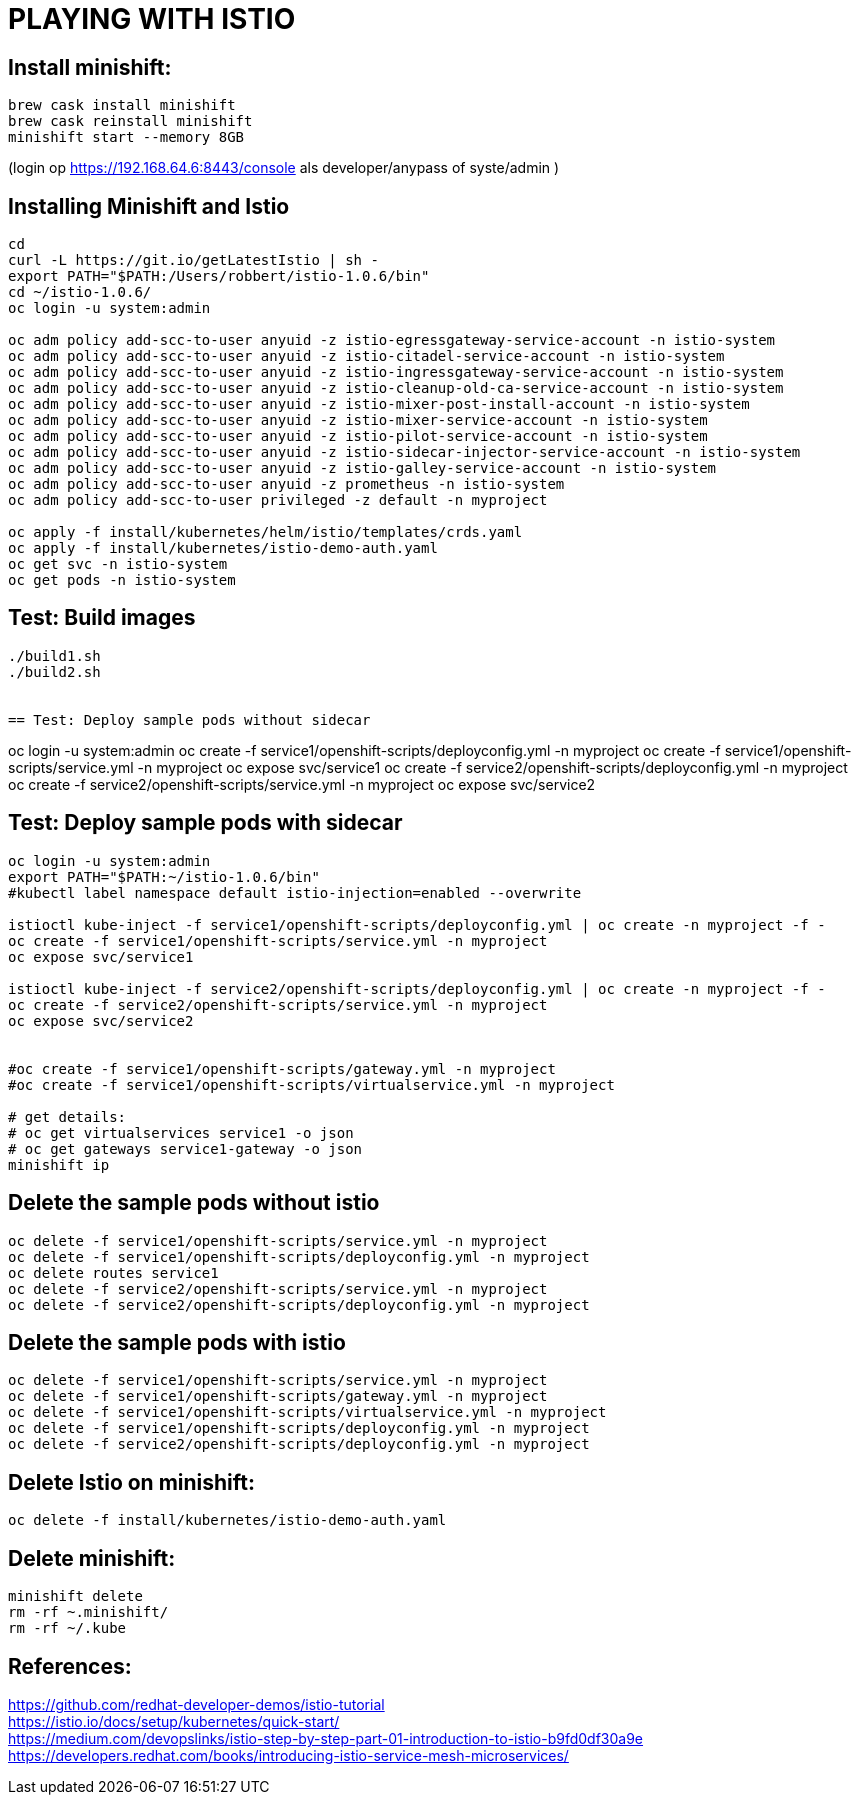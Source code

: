 = PLAYING WITH ISTIO


== Install minishift:
```
brew cask install minishift
brew cask reinstall minishift
minishift start --memory 8GB
```
(login op https://192.168.64.6:8443/console als developer/anypass  of syste/admin )


== Installing Minishift and Istio
```
cd
curl -L https://git.io/getLatestIstio | sh -
export PATH="$PATH:/Users/robbert/istio-1.0.6/bin"
cd ~/istio-1.0.6/
oc login -u system:admin

oc adm policy add-scc-to-user anyuid -z istio-egressgateway-service-account -n istio-system
oc adm policy add-scc-to-user anyuid -z istio-citadel-service-account -n istio-system
oc adm policy add-scc-to-user anyuid -z istio-ingressgateway-service-account -n istio-system
oc adm policy add-scc-to-user anyuid -z istio-cleanup-old-ca-service-account -n istio-system
oc adm policy add-scc-to-user anyuid -z istio-mixer-post-install-account -n istio-system
oc adm policy add-scc-to-user anyuid -z istio-mixer-service-account -n istio-system
oc adm policy add-scc-to-user anyuid -z istio-pilot-service-account -n istio-system
oc adm policy add-scc-to-user anyuid -z istio-sidecar-injector-service-account -n istio-system
oc adm policy add-scc-to-user anyuid -z istio-galley-service-account -n istio-system
oc adm policy add-scc-to-user anyuid -z prometheus -n istio-system
oc adm policy add-scc-to-user privileged -z default -n myproject

oc apply -f install/kubernetes/helm/istio/templates/crds.yaml
oc apply -f install/kubernetes/istio-demo-auth.yaml
oc get svc -n istio-system
oc get pods -n istio-system

```
== Test: Build images
```
./build1.sh
./build2.sh


== Test: Deploy sample pods without sidecar
```
oc login -u system:admin
oc create -f service1/openshift-scripts/deployconfig.yml -n myproject
oc create -f service1/openshift-scripts/service.yml -n myproject
oc expose svc/service1
oc create -f service2/openshift-scripts/deployconfig.yml -n myproject
oc create -f service2/openshift-scripts/service.yml -n myproject
oc expose svc/service2



== Test: Deploy sample pods with sidecar
```
oc login -u system:admin
export PATH="$PATH:~/istio-1.0.6/bin"
#kubectl label namespace default istio-injection=enabled --overwrite

istioctl kube-inject -f service1/openshift-scripts/deployconfig.yml | oc create -n myproject -f -
oc create -f service1/openshift-scripts/service.yml -n myproject
oc expose svc/service1

istioctl kube-inject -f service2/openshift-scripts/deployconfig.yml | oc create -n myproject -f -
oc create -f service2/openshift-scripts/service.yml -n myproject
oc expose svc/service2


#oc create -f service1/openshift-scripts/gateway.yml -n myproject
#oc create -f service1/openshift-scripts/virtualservice.yml -n myproject

# get details:
# oc get virtualservices service1 -o json
# oc get gateways service1-gateway -o json
minishift ip


```

== Delete the sample pods without istio
```
oc delete -f service1/openshift-scripts/service.yml -n myproject
oc delete -f service1/openshift-scripts/deployconfig.yml -n myproject
oc delete routes service1
oc delete -f service2/openshift-scripts/service.yml -n myproject
oc delete -f service2/openshift-scripts/deployconfig.yml -n myproject
```

== Delete the sample pods with istio
```
oc delete -f service1/openshift-scripts/service.yml -n myproject
oc delete -f service1/openshift-scripts/gateway.yml -n myproject
oc delete -f service1/openshift-scripts/virtualservice.yml -n myproject
oc delete -f service1/openshift-scripts/deployconfig.yml -n myproject
oc delete -f service2/openshift-scripts/deployconfig.yml -n myproject
```


== Delete Istio on minishift:
```
oc delete -f install/kubernetes/istio-demo-auth.yaml
```

== Delete minishift:
```
minishift delete
rm -rf ~.minishift/
rm -rf ~/.kube
```




== References:
link:https://github.com/redhat-developer-demos/istio-tutorial[https://github.com/redhat-developer-demos/istio-tutorial] +
link:https://istio.io/docs/setup/kubernetes/quick-start[https://istio.io/docs/setup/kubernetes/quick-start/] +
link:https://medium.com/devopslinks/istio-step-by-step-part-01-introduction-to-istio-b9fd0df30a9e[https://medium.com/devopslinks/istio-step-by-step-part-01-introduction-to-istio-b9fd0df30a9e] +
link:https://developers.redhat.com/books/introducing-istio-service-mesh-microservices/[https://developers.redhat.com/books/introducing-istio-service-mesh-microservices/]

